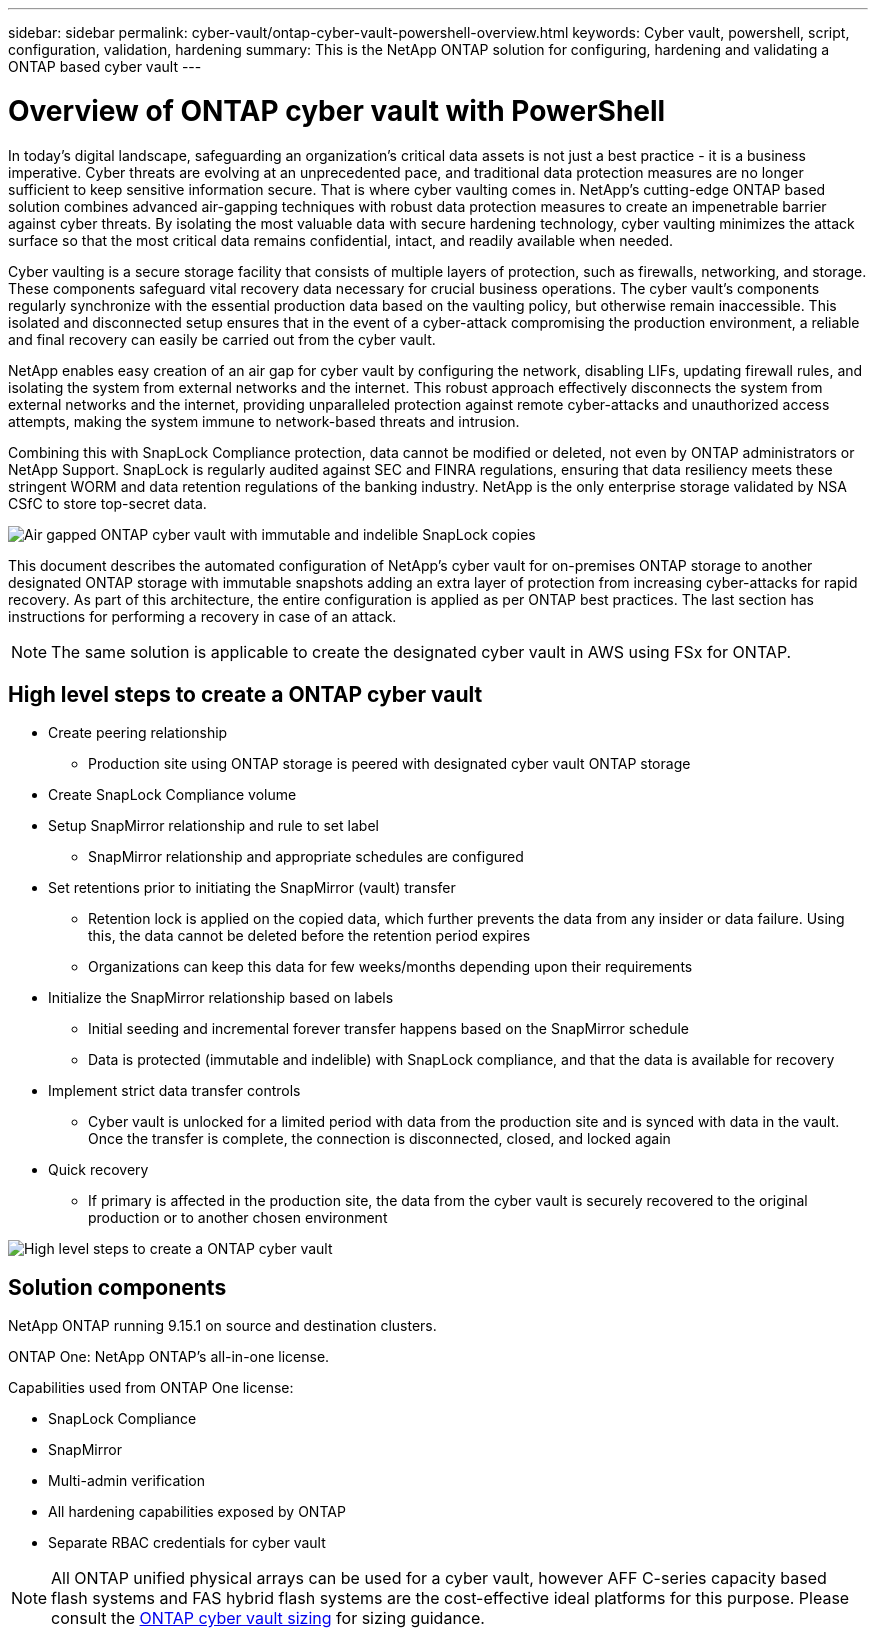 ---
sidebar: sidebar
permalink: cyber-vault/ontap-cyber-vault-powershell-overview.html
keywords: Cyber vault, powershell, script, configuration, validation, hardening
summary: This is the NetApp ONTAP solution for configuring, hardening and validating a ONTAP based cyber vault
---

= Overview of ONTAP cyber vault with PowerShell

:hardbreaks:
:nofooter:
:icons: font
:linkattrs:
:imagesdir: ../media

[.lead]
In today's digital landscape, safeguarding an organization's critical data assets is not just a best practice - it is a business imperative. Cyber threats are evolving at an unprecedented pace, and traditional data protection measures are no longer sufficient to keep sensitive information secure. That is where cyber vaulting comes in. NetApp's cutting-edge ONTAP based solution combines advanced air-gapping techniques with robust data protection measures to create an impenetrable barrier against cyber threats. By isolating the most valuable data with secure hardening technology, cyber vaulting minimizes the attack surface so that the most critical data remains confidential, intact, and readily available when needed.

Cyber vaulting is a secure storage facility that consists of multiple layers of protection, such as firewalls, networking, and storage. These components safeguard vital recovery data necessary for crucial business operations. The cyber vault's components regularly synchronize with the essential production data based on the vaulting policy, but otherwise remain inaccessible. This isolated and disconnected setup ensures that in the event of a cyber-attack compromising the production environment, a reliable and final recovery can easily be carried out from the cyber vault.

NetApp enables easy creation of an air gap for cyber vault by configuring the network, disabling LIFs, updating firewall rules, and isolating the system from external networks and the internet. This robust approach effectively disconnects the system from external networks and the internet, providing unparalleled protection against remote cyber-attacks and unauthorized access attempts, making the system immune to network-based threats and intrusion.

Combining this with SnapLock Compliance protection, data cannot be modified or deleted, not even by ONTAP administrators or NetApp Support. SnapLock is regularly audited against SEC and FINRA regulations, ensuring that data resiliency meets these stringent WORM and data retention regulations of the banking industry. NetApp is the only enterprise storage validated by NSA CSfC to store top-secret data.

image::ontap-cyber-vault-logical-air-gap.png[Air gapped ONTAP cyber vault with immutable and indelible SnapLock copies]

This document describes the automated configuration of NetApp's cyber vault for on-premises ONTAP storage to another designated ONTAP storage with immutable snapshots adding an extra layer of protection from increasing cyber-attacks for rapid recovery. As part of this architecture, the entire configuration is applied as per ONTAP best practices. The last section has instructions for performing a recovery in case of an attack.

[NOTE]
The same solution is applicable to create the designated cyber vault in AWS using FSx for ONTAP.

== High level steps to create a ONTAP cyber vault

* Create peering relationship
** Production site using ONTAP storage is peered with designated cyber vault ONTAP storage
* Create SnapLock Compliance volume
* Setup SnapMirror relationship and rule to set label
** SnapMirror relationship and appropriate schedules are configured
* Set retentions prior to initiating the SnapMirror (vault) transfer
** Retention lock is applied on the copied data, which further prevents the data from any insider or data failure. Using this, the data cannot be deleted before the retention period expires
** Organizations can keep this data for few weeks/months depending upon their requirements
* Initialize the SnapMirror relationship based on labels
** Initial seeding and incremental forever transfer happens based on the SnapMirror schedule
** Data is protected (immutable and indelible) with SnapLock compliance, and that the data is available for recovery
* Implement strict data transfer controls
** Cyber vault is unlocked for a limited period with data from the production site and is synced with data in the vault. Once the transfer is complete, the connection is disconnected, closed, and locked again
* Quick recovery
** If primary is affected in the production site, the data from the cyber vault is securely recovered to the original production or to another chosen environment

image::ontap-cyber-vault-air-gap.png[High level steps to create a ONTAP cyber vault]

== Solution components 

NetApp ONTAP running 9.15.1 on source and destination clusters.

ONTAP One: NetApp ONTAP's all-in-one license.

Capabilities used from ONTAP One license:

* SnapLock Compliance
* SnapMirror
* Multi-admin verification
* All hardening capabilities exposed by ONTAP
* Separate RBAC credentials for cyber vault

[NOTE]
All ONTAP unified physical arrays can be used for a cyber vault, however AFF C-series capacity based flash systems and FAS hybrid flash systems are the cost-effective ideal platforms for this purpose.  Please consult the link:./ontap-cyber-vault-sizing.html[ONTAP cyber vault sizing] for sizing guidance.
